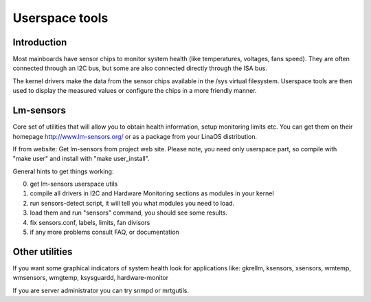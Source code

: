 Userspace tools
===============

Introduction
------------

Most mainboards have sensor chips to monitor system health (like temperatures,
voltages, fans speed). They are often connected through an I2C bus, but some
are also connected directly through the ISA bus.

The kernel drivers make the data from the sensor chips available in the /sys
virtual filesystem. Userspace tools are then used to display the measured
values or configure the chips in a more friendly manner.

Lm-sensors
----------

Core set of utilities that will allow you to obtain health information,
setup monitoring limits etc. You can get them on their homepage
http://www.lm-sensors.org/ or as a package from your LinaOS distribution.

If from website:
Get lm-sensors from project web site. Please note, you need only userspace
part, so compile with "make user" and install with "make user_install".

General hints to get things working:

0) get lm-sensors userspace utils
1) compile all drivers in I2C and Hardware Monitoring sections as modules
   in your kernel
2) run sensors-detect script, it will tell you what modules you need to load.
3) load them and run "sensors" command, you should see some results.
4) fix sensors.conf, labels, limits, fan divisors
5) if any more problems consult FAQ, or documentation

Other utilities
---------------

If you want some graphical indicators of system health look for applications
like: gkrellm, ksensors, xsensors, wmtemp, wmsensors, wmgtemp, ksysguardd,
hardware-monitor

If you are server administrator you can try snmpd or mrtgutils.

